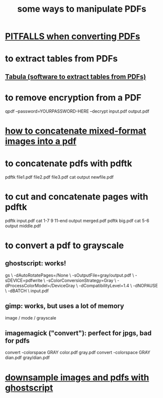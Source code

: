 :PROPERTIES:
:ID:       f3e205be-1323-4ca1-89b9-fc99ab1d8956
:END:
#+title: some ways to manipulate PDFs
* [[id:5f4cef1e-85a7-44a9-8ffc-e8cbb962090b][PITFALLS when converting PDFs]]
* to extract tables from PDFs
** [[id:6f854ffc-8eb8-4ac8-823c-fd8b61f90562][Tabula (software to extract tables from PDFs)]]
* to remove encryption from a PDF
  qpdf --password=YOURPASSWORD-HERE --decrypt input.pdf output.pdf
* [[id:1780979c-c765-4e14-9ad5-a72546aea4ab][how to concatenate mixed-format images into a pdf]]
* to concatenate pdfs with pdftk
  pdftk file1.pdf file2.pdf file3.pdf cat output newfile.pdf
* to cut and concatenate pages with pdftk
  pdftk input.pdf cat 1-7 9 11-end output merged.pdf
  pdftk big.pdf cat 5-6 output middle.pdf
* to convert a pdf to grayscale
** ghostscript: works!
gs \
 -dAutoRotatePages=/None \
 -sOutputFile=gray/output.pdf \
 -sDEVICE=pdfwrite \
 -sColorConversionStrategy=Gray \
 -dProcessColorModel=/DeviceGray \
 -dCompatibilityLevel=1.4 \
 -dNOPAUSE \
 -dBATCH \
 input.pdf
** gimp: works, but uses a lot of memory
image / mode / grayscale
** imagemagick ("convert"): perfect for jpgs, bad for pdfs
convert -colorspace GRAY color.pdf gray.pdf
convert -colorspace GRAY dian.pdf gray/dian.pdf
* [[id:044a7113-5ba1-424c-8a28-c9d3e038f650][downsample images and pdfs with ghostscript]]
